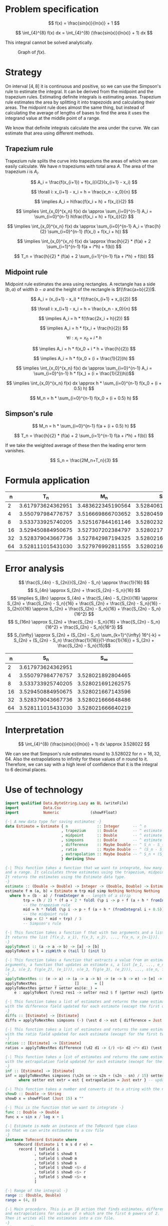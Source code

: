 #+LATEX_HEADER: \usepackage[margin=1.5cm,includefoot]{geometry}
#+LATEX_HEADER: \usepackage[none]{hyphenat}
#+LATEX_HEADER: \usepackage{array}
#+LATEX_HEADER: \newcolumntype{$}{>{\global\let\currentrowstyle\relax}}
#+LATEX_HEADER: \newcolumntype{^}{>{\currentrowstyle}}
#+LATEX_HEADER: \newcommand{\rowstyle}[1]{\gdef\currentrowstyle{#1} #1\ignorespaces}
#+LATEX_HEADER: \usepackage{indentfirst}

#+OPTIONS: toc:nil title:nil

\begin{titlepage}
  \begin{center}
    \line(1,0){300} \\
    [5mm]
    \huge{\bfseries Numerical Methods Coursework} \\
    [5mm]
    \huge{Gleb Dianov} \\
  \end{center}
\end{titlepage}

\newpage

\tableofcontents

\newpage

* Problem specification
$$ f(x) = \frac{sin(x)}{ln(x)} + 1 $$

$$ \int_{4}^{8} f(x) dx = \int_{4}^{8} (\frac{sin(x)}{ln(x)} + 1) dx $$

This integral cannot be solved analytically.

#+CAPTION: Graph of $f(x)$.
[[./function_graph.png]]

* Strategy

On interval $[4,8]$ it is continuous and positive, so we can use the Simpson's rule to estimate the integral. It can be derived from the midpoint and the trapezium rules. Estimating definite integrals is estimating areas. Trapezium rule estimates the area by splitting it into trapezoids and calculating their areas. The midpoint rule does almost the same thing, but instead of calculating the average of lengths of bases to find the area it uses the integrand value at the middle point of a range.

We know that definite integrals calculate the area under the curve. We can estimate that area using different methods.

** Trapezium rule

Trapezium rule splits the curve into trapeziums the areas of which we can easily calculate.
We have $n$ trapeziums with total area $A$. The area of the trapezium $i$ is $A_i$.

$$ A_i = \frac{f(x_{i+1}) + f(x_i)}{2}(x_{i+1} - x_i) $$

$$ \forall i: x_{i+1} - x_i = h = \frac{x_n - x_0}{n} $$

$$ \implies A_i = h\frac{f(x_i + h) + f(x_i)}{2} $$

$$ \implies \int_{x_0}^{x_n} f(x) dx \approx \sum_{i=0}^{n-1} A_i = \sum_{i=0}^{n-1} h\frac{f(x_i + h) + f(x_i)}{2} $$

$$ \implies \int_{x_0}^{x_n} f(x) dx \approx \sum_{i=0}^{n-1} A_i = \frac{h}{2} \sum_{i=0}^{n-1} (f(x_i) + f(x_i + h)) $$

$$ \implies \int_{x_0}^{x_n} f(x) dx \approx \frac{h}{2} * (f(a) + 2 \sum_{i=1}^{n-1} f(a + i*h) + f(b)) $$

$$ T_n = \frac{h}{2} * (f(a) + 2 \sum_{i=1}^{n-1} f(a + i*h) + f(b)) $$

** Midpoint rule

Midpoint rule estimates the area using rectangles. A rectangle has a side $(b, a)$ of width $b-a$ and the height of the rectangle is $f(\frac{a+b}{2})$.

$$ A_i = (x_{i+1} - x_i) * f(\frac{x_{i+1} + x_i}{2}) $$

$$ \forall i: x_{i+1} - x_i = h = \frac{x_n - x_0}{n} $$

$$ \implies A_i = h * f(\frac{2x_i + h}{2}) $$

$$ \implies A_i = h * f(x_i + \frac{h}{2}) $$

$$ \forall i: x_i = x_0 + i * h$$

$$ \implies A_i = h * f(x_0 + i * h + \frac{h}{2}) $$

$$ \implies A_i = h * f(x_0 + (i + \frac{1}{2})h) $$

$$ \implies \int_{x_0}^{x_n} f(x) dx \approx \sum_{i=0}^{n-1} A_i = \sum_{i=0}^{n-1} h * f(x_) + (i + \frac{1}{2})h))$$

$$ \implies \int_{x_0}^{x_n} f(x) dx \approx h * \sum_{i=0}^{n-1} f(x_0 + (i + 0.5) h) $$

$$ M_n = h * \sum_{i=0}^{n-1} f(x_0 + (i + 0.5) h) $$

** Simpson's rule

$$ M_n = h * \sum_{i=0}^{n-1} f(a + (i + 0.5) h) $$

$$ T_n = \frac{h}{2} * (f(a) + 2 \sum_{i=1}^{n-1} f(a + i*h) + f(b)) $$

If we take the weighted average of these then the leading error term vanishes.

$$ S_n = \frac{2M_n+T_n}{3} $$

* Formula application
#+ATTR_LATEX: :mode math :environment bmatrix
|----+-------------------+-------------------+-------------------+--------------------+-----------------------------------------|
|  n |               T_n |               M_n |               S_n |      S_n - S_{n/2} | \frac{S_n - S_{n/2}}{S_{n/2} - S_{n/4}} |
|----+-------------------+-------------------+-------------------+--------------------+-----------------------------------------|
|  2 | 3.617973624362951 | 3.483622345190564 | 3.528406104914693 |                    |                                         |
|----+-------------------+-------------------+-------------------+--------------------+-----------------------------------------|
|  4 | 3.550797984776757 | 3.516669866703652 | 3.528045906061354 | -0.000360198853339 |                                         |
|----+-------------------+-------------------+-------------------+--------------------+-----------------------------------------|
|  8 | 3.533733925740205 | 3.525167844161146 | 3.528023204687499 | -0.000022701373855 |                       0.063024558920655 |
|----+-------------------+-------------------+-------------------+--------------------+-----------------------------------------|
| 16 | 3.529450884950675 | 3.527307202384797 | 3.528021763240090 | -0.000001441447409 |                       0.063496042914706 |
|----+-------------------+-------------------+-------------------+--------------------+-----------------------------------------|
| 32 | 3.528379043667736 | 3.527842987194325 | 3.528021672685462 | -0.000000090554628 |                       0.062822013278819 |
|----+-------------------+-------------------+-------------------+--------------------+-----------------------------------------|
| 64 | 3.528111015431030 | 3.527976992811555 | 3.528021667018047 | -0.000000005667415 |                       0.062585591613435 |
|----+-------------------+-------------------+-------------------+--------------------+-----------------------------------------|

* Error analysis

$$ \frac{S_{4n} - S_{2n}}{S_{2n} - S_n} \approx \frac{1}{16} $$
$$ S_{4n} \approx S_{2n} + \frac{S_{2n} - S_n}{16} $$
$$ \implies S_{8n} \approx S_{4n} + \frac{S_{4n} - S_{2n}}{16} \approx S_{2n} + \frac{S_{2n} - S_n}{16} + \frac{S_{2n} + \frac{S_{2n} - S_n}{16} - S_{2n}}{16} \approx S_{2n} + \frac{S_{2n} - S_n}{16} + \frac{S_{2n} - S_n}{16^2} $$
$$ S_{16n} \approx S_{2n} + \frac{S_{2n} - S_n}{16} + \frac{S_{2n} - S_n}{16^2} + \frac{S_{2n} - S_n}{16^3} $$
$$ S_{\infty} \approx S_{2n} + (S_{2n} - S_n) \sum_{k=1}^{\infty} 16^{-k} = S_{2n} + (S_{2n} - S_n) \frac{\frac{1}{16}}{1-\frac{1}{16}} = S_{2n} + \frac{S_{2n} - S_n}{15}$$

#+ATTR_LATEX: :mode math :environment bmatrix
|----+-------------------+-------------------|
|  n |               S_n |        S_{\infty} |
|----+-------------------+-------------------|
|  2 | 3.617973624362951 |                   |
|----+-------------------+-------------------|
|  4 | 3.550797984776757 | 3.528021892804465 |
|----+-------------------+-------------------|
|  8 | 3.533733925740205 | 3.528021691262575 |
|----+-------------------+-------------------|
| 16 | 3.529450884950675 | 3.528021667143596 |
|----+-------------------+-------------------|
| 32 | 3.528379043667736 | 3.528021666648486 |
|----+-------------------+-------------------|
| 64 | 3.528111015431030 | 3.528021666640219 |
|----+-------------------+-------------------|

* Interpretation

$$ \int_{4}^{8} (\frac{sin(x)}{ln(x)} + 1) dx \approx 3.528022 $$

We can see that Simpson's rule estimates round to $3.528022$ for $n = 16, 32, 64$. Also the extrapolations to infinity for these values of $n$ round to it. Therefore, we can say with a high level of confidence that it is the integral to 6 decimal places.

\newpage
* Use of technology

#+BEGIN_SRC haskell
import qualified Data.ByteString.Lazy as BL (writeFile)
import           Data.Csv
import           Numeric              (showFFloat)

{-| A new data type for saving estimates -}
data Estimate = Estimate { n             :: Integer      -- ^ n
                         , trapezium     :: Double       -- ^ estimate by the trapezium rule
                         , midpoint      :: Double       -- ^ estimate by the midpoint rule
                         , simpsons      :: Double       -- ^ estimate by Simpson's rule
                         , difference    :: Maybe Double -- ^ S_n - S_{n/2}
                         , ratio         :: Maybe Double -- ^ (S_n - S_{n/2}) / (S_{n/2} - S_{n/4})
                         , extrapolation :: Maybe Double -- ^ S_n + (S_n - S_{n/2})/15
                         } deriving Show

{-| This function takes a function that we want to integrate, how many strips we want to use
and a range. It calculates three estimates using the trapezium, midpoint and Simpson's rules.
It returns the estimates using the Estimate data type.
-}
estimate :: (Double -> Double) -> Integer -> (Double, Double) -> Estimate
estimate f m (a, b) = Estimate m trp mid simp Nothing Nothing Nothing
  where h = (b - a) / fromInteger m -- length of a strip
        trp = (h / 2) * (f a + 2 * foldl (\p i -> p + f (a + h * fromIntegral i)) 0 [1..m-1] + f b)
        -- the trapezium rule
        mid = h * foldl (\p i -> p + f (a + h * (fromIntegral i + 0.5))) 0 [0..m-1]
        -- the midpoint rule
        simp = (2 * mid + trp) / 3
        -- Simpson's rule

{-| This function takes a function f that with two arguments and a list [x_1, x_2, ..., x_n].
It returns the list [f(x_2, x_1), f(x_3, x_2), ..., f(x_n, x_{n-1})].
-}
applyToNext :: (a -> a -> b) -> [a] -> [b]
applyToNext o l = zipWith o (tail l) (init l)

{-| This function takes a function that extracts a value from an estimate g, a function f with two
arguments, a function that updates an estimate s, a list [e_1, ..., e_n] and returns
[e_1, s(e_2, f(g(e_2), (e_1))), s(e_3, f(g(e_3), (e_2))), ..., s(e_n, f(g(e_n), (e_{n-1})))]
-}
applyToNextRes :: (e -> a) -> (a -> a -> b) -> (e -> b -> e) -> [e] -> [e]
applyToNextRes _      _ _      []       = []
applyToNextRes getter f setter es@(e:_) =
    e : applyToNext (\res2 res1 -> setter res2 $ f (getter res2) (getter res1)) es

{-| This function takes a list of estimates and returns the same estimates, but
with the difference field updated for each estimate (except the first one)
-}
diffs :: [Estimate] -> [Estimate]
diffs = applyToNextRes simpsons (-) (\est d -> est { difference = Just d })

{-| This function takes a list of estimates and returns the same estimates, but
with the ratio field updated for each estimate (except for the first two)
-}
ratios :: [Estimate] -> [Estimate]
ratios = applyToNextRes difference (\d2 d1 -> (/) <$> d2 <*> d1) (\est r -> est { ratio = r })

{-| This function takes a list of estimates and returns the same estimates, but
with the extrapolation field updated for each estimate (except for the first one)
-}
inf :: [Estimate] -> [Estimate]
inf = applyToNextRes simpsons (\s2n sn -> s2n + (s2n - sn) / 15) setter
      where setter est extr = est { extrapolation = Just extr } -- updates the extrapolation field

{-| This function takes a number and converts it to a string with the number up to 15 d.p. -}
showD :: Double -> String
showD x = showFFloat (Just 15) x ""

{-| This is the function that we want to integrate -}
func :: Double -> Double
func x = sin x / log x + 1

{-| Estimate is made an instance of the ToRecord type class
so that we can write estimates to a csv file
-}
instance ToRecord Estimate where
    toRecord (Estimate i t m s d r e) =
      record [ toField i
             , toField $ showD t
             , toField $ showD m
             , toField $ showD s
             , toField $ showD <$> d
             , toField $ showD <$> r
             , toField $ showD <$> e
             ]

{-| Range of the integral -}
range :: (Double, Double)
range = (4, 8)

{-| Main procedure. This is an IO action that finds estimates, differences, ratios,
and extrapolations for values of n which are the first 6 powers of 2.
Then it writes all the estimates into a csv file.
-}
main :: IO ()
main = BL.writeFile file $ encode $ inf $ ratios $ diffs $ nToEstimate . (2^) <$> [1..6]
  where nToEstimate i = estimate func i range
        file = "results.csv"
#+END_SRC
